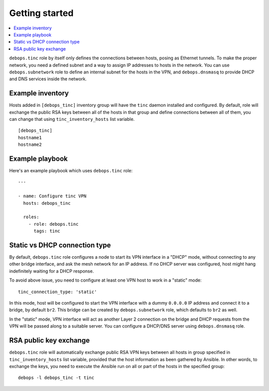 Getting started
===============

.. contents::
   :local:

``debops.tinc`` role by itself only defines the connections between hosts,
posing as Ethernet tunnels. To make the proper network, you need a defined
subnet and a way to assign IP addresses to hosts in the network. You can use
``debops.subnetwork`` role to define an internal subnet for the hosts in the
VPN, and ``debops.dnsmasq`` to provide DHCP and DNS services inside the
network.

Example inventory
-----------------

Hosts added in ``[debops_tinc]`` inventory group will have the ``tinc`` daemon
installed and configured. By default, role will exchange the public RSA keys
between all of the hosts in that group and define connections between all of
them, you can change that using ``tinc_inventory_hosts`` list variable.

::

    [debops_tinc]
    hostname1
    hostname2


Example playbook
----------------

Here's an example playbook which uses ``debops.tinc`` role::

    ---

    - name: Configure tinc VPN
      hosts: debops_tinc

      roles:
        - role: debops.tinc
          tags: tinc

Static vs DHCP connection type
------------------------------

By default, ``debops.tinc`` role configures a node to start its VPN interface
in a "DHCP" mode, without connecting to any other bridge interface, and ask the
mesh network for an IP address. If no DHCP server was configured, host might
hang indefinitely waiting for a DHCP response.

To avoid above issue, you need to configure at least one VPN host to work in
a "static" mode::

    tinc_connection_type: 'static'

In this mode, host will be configured to start the VPN interface with a dummy
``0.0.0.0`` IP address and connect it to a bridge, by default ``br2``. This
bridge can be created by ``debops.subnetwork`` role, which defaults to ``br2``
as well.

In the "static" mode, VPN interface will act as another Layer 2 connection on
the bridge and DHCP requests from the VPN will be passed along to a suitable
server. You can configure a DHCP/DNS server using ``debops.dnsmasq`` role.

RSA public key exchange
-----------------------

``debops.tinc`` role will automatically exchange public RSA VPN keys between
all hosts in group specified in ``tinc_inventory_hosts`` list variable,
provided that the host information as been gathered by Ansible. In other words,
to exchange the keys, you need to execute the Ansible run on all or part of the
hosts in the specified group::

    debops -l debops_tinc -t tinc

